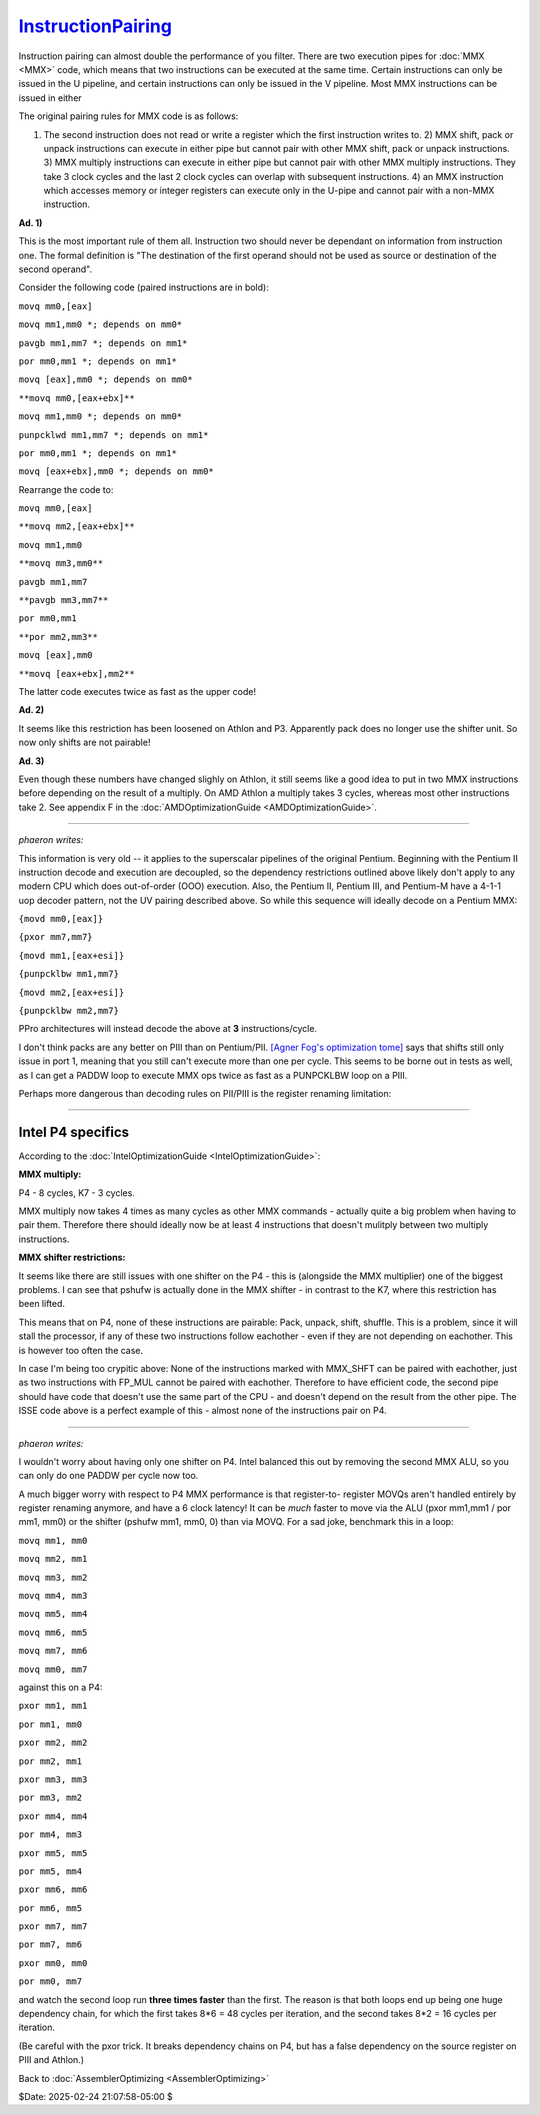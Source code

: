 
`InstructionPairing`_
=====================

Instruction pairing can almost double the performance of you filter. There
are two execution pipes for :doc:`MMX <MMX>` code, which means that two instructions
can be executed at the same time. Certain instructions can only be issued in
the U pipeline, and certain instructions can only be issued in the V
pipeline. Most MMX instructions can be issued in either

The original pairing rules for MMX code is as follows:

1)  The second instruction does not read or write a register which the
    first instruction writes to.  2) MMX shift, pack or unpack instructions
    can execute in either pipe but cannot pair with other MMX shift, pack or
    unpack instructions.  3) MMX multiply instructions can execute in either
    pipe but cannot pair with other MMX multiply instructions. They take 3
    clock cycles and the last 2 clock cycles can overlap with subsequent
    instructions.  4) an MMX instruction which accesses memory or integer
    registers can execute only in the U-pipe and cannot pair with a non-MMX
    instruction.

**Ad. 1)**

This is the most important rule of them all. Instruction two should never be
dependant on information from instruction one. The formal definition is "The
destination of the first operand should not be used as source or destination
of the second operand".

Consider the following code (paired instructions are in bold):

``movq mm0,[eax]``

``movq mm1,mm0 *; depends on mm0*``

``pavgb mm1,mm7 *; depends on mm1*``

``por mm0,mm1 *; depends on mm1*``

``movq [eax],mm0 *; depends on mm0*``

``**movq mm0,[eax+ebx]**``

``movq mm1,mm0 *; depends on mm0*``

``punpcklwd mm1,mm7 *; depends on mm1*``

``por mm0,mm1 *; depends on mm1*``

``movq [eax+ebx],mm0 *; depends on mm0*``

Rearrange the code to:

``movq mm0,[eax]``

``**movq mm2,[eax+ebx]**``

``movq mm1,mm0``

``**movq mm3,mm0**``

``pavgb mm1,mm7``

``**pavgb mm3,mm7**``

``por mm0,mm1``

``**por mm2,mm3**``

``movq [eax],mm0``

``**movq [eax+ebx],mm2**``

The latter code executes twice as fast as the upper code!

**Ad. 2)**

It seems like this restriction has been loosened on Athlon and P3. Apparently
pack does no longer use the shifter unit. So now only shifts are not
pairable!

**Ad. 3)**

Even though these numbers have changed slighly on Athlon, it still seems like
a good idea to put in two MMX instructions before depending on the result of
a multiply. On AMD Athlon a multiply takes 3 cycles, whereas most other
instructions take 2. See appendix F in the :doc:`AMDOptimizationGuide <AMDOptimizationGuide>`.

--------

*phaeron writes:*

This information is very old -- it applies to the superscalar pipelines of
the original Pentium. Beginning with the Pentium II instruction decode and
execution are decoupled, so the dependency restrictions outlined above likely
don't apply to any modern CPU which does out-of-order (OOO) execution. Also,
the Pentium II, Pentium III, and Pentium-M have a 4-1-1 uop decoder pattern,
not the UV pairing described above. So while this sequence will ideally
decode on a Pentium MMX:

``{movd mm0,[eax]}``

``{pxor mm7,mm7}``

``{movd mm1,[eax+esi]}``

``{punpcklbw mm1,mm7}``

``{movd mm2,[eax+esi]}``

``{punpcklbw mm2,mm7}``

PPro architectures will instead decode the above at **3** instructions/cycle.

I don't think packs are any better on PIII than on Pentium/PII. `[Agner Fog's
optimization tome]`_ says that shifts still only issue in port 1, meaning
that you still can't execute more than one per cycle. This seems to be borne
out in tests as well, as I can get a PADDW loop to execute MMX ops twice as
fast as a PUNPCKLBW loop on a PIII.

Perhaps more dangerous than decoding rules on PII/PIII is the register
renaming limitation:

--------


Intel P4 specifics
~~~~~~~~~~~~~~~~~~

According to the :doc:`IntelOptimizationGuide <IntelOptimizationGuide>`:

**MMX multiply:**

P4 - 8 cycles, K7 - 3 cycles.

MMX multiply now takes 4 times as many cycles as other MMX commands -
actually quite a big problem when having to pair them. Therefore there should
ideally now be at least 4 instructions that doesn't mulitply between two
multiply instructions.

**MMX shifter restrictions:**

It seems like there are still issues with one shifter on the P4 - this is
(alongside the MMX multiplier) one of the biggest problems. I can see that
pshufw is actually done in the MMX shifter - in contrast to the K7, where
this restriction has been lifted.

This means that on P4, none of these instructions are pairable: Pack, unpack,
shift, shuffle. This is a problem, since it will stall the processor, if any
of these two instructions follow eachother - even if they are not depending
on eachother. This is however too often the case.

In case I'm being too crypitic above: None of the instructions marked with
MMX_SHFT can be paired with eachother, just as two instructions with FP_MUL
cannot be paired with eachother. Therefore to have efficient code, the second
pipe should have code that doesn't use the same part of the CPU - and doesn't
depend on the result from the other pipe. The ISSE code above is a perfect
example of this - almost none of the instructions pair on P4.

--------

*phaeron writes:*

I wouldn't worry about having only one shifter on P4. Intel balanced this out
by removing the second MMX ALU, so you can only do one PADDW per cycle now
too.

A much bigger worry with respect to P4 MMX performance is that register-to-
register MOVQs aren't handled entirely by register renaming anymore, and have
a 6 clock latency! It can be *much* faster to move via the ALU (pxor mm1,mm1
/ por mm1, mm0) or the shifter (pshufw mm1, mm0, 0) than via MOVQ. For a sad
joke, benchmark this in a loop:

``movq mm1, mm0``

``movq mm2, mm1``

``movq mm3, mm2``

``movq mm4, mm3``

``movq mm5, mm4``

``movq mm6, mm5``

``movq mm7, mm6``

``movq mm0, mm7``

against this on a P4:

``pxor mm1, mm1``

``por mm1, mm0``

``pxor mm2, mm2``

``por mm2, mm1``

``pxor mm3, mm3``

``por mm3, mm2``

``pxor mm4, mm4``

``por mm4, mm3``

``pxor mm5, mm5``

``por mm5, mm4``

``pxor mm6, mm6``

``por mm6, mm5``

``pxor mm7, mm7``

``por mm7, mm6``

``pxor mm0, mm0``

``por mm0, mm7``

and watch the second loop run **three times faster** than the first. The
reason is that both loops end up being one huge dependency chain, for which
the first takes 8*6 = 48 cycles per iteration, and the second takes 8*2 = 16
cycles per iteration.

(Be careful with the pxor trick. It breaks dependency chains on P4, but has a
false dependency on the source register on PIII and Athlon.)


Back to :doc:`AssemblerOptimizing <AssemblerOptimizing>`

$Date: 2025-02-24 21:07:58-05:00 $

.. _InstructionPairing: http://avisynth.nl/index.php/Filter_SDK/Instruction_pairing
.. _[Agner Fog's optimization tome]: http://www.agner.org/assem/
